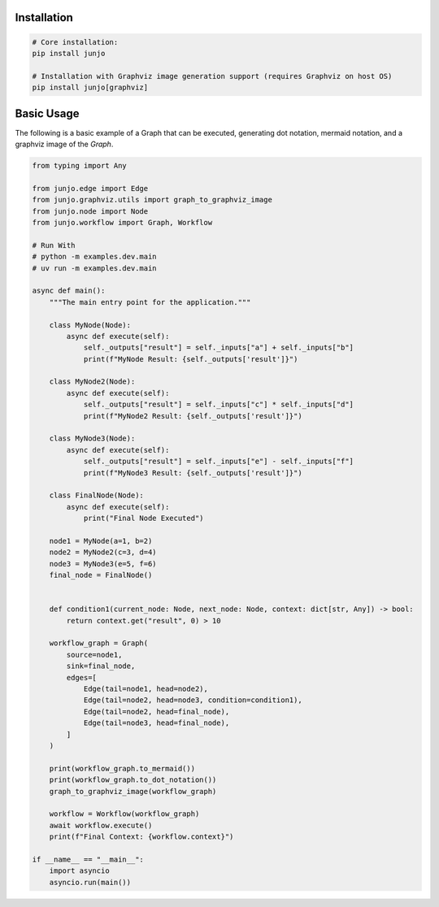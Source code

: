.. _getting_started:

Installation
============

.. code-block:: bash

    # Core installation:
    pip install junjo

    # Installation with Graphviz image generation support (requires Graphviz on host OS)
    pip install junjo[graphviz]

Basic Usage
===========

The following is a basic example of a Graph that can be executed, generating dot notation, mermaid notation, and a graphviz image of the `Graph`.

.. code-block:: python

    from typing import Any

    from junjo.edge import Edge
    from junjo.graphviz.utils import graph_to_graphviz_image
    from junjo.node import Node
    from junjo.workflow import Graph, Workflow

    # Run With
    # python -m examples.dev.main
    # uv run -m examples.dev.main

    async def main():
        """The main entry point for the application."""

        class MyNode(Node):
            async def execute(self):
                self._outputs["result"] = self._inputs["a"] + self._inputs["b"]
                print(f"MyNode Result: {self._outputs['result']}")

        class MyNode2(Node):
            async def execute(self):
                self._outputs["result"] = self._inputs["c"] * self._inputs["d"]
                print(f"MyNode2 Result: {self._outputs['result']}")

        class MyNode3(Node):
            async def execute(self):
                self._outputs["result"] = self._inputs["e"] - self._inputs["f"]
                print(f"MyNode3 Result: {self._outputs['result']}")

        class FinalNode(Node):
            async def execute(self):
                print("Final Node Executed")

        node1 = MyNode(a=1, b=2)
        node2 = MyNode2(c=3, d=4)
        node3 = MyNode3(e=5, f=6)
        final_node = FinalNode()


        def condition1(current_node: Node, next_node: Node, context: dict[str, Any]) -> bool:
            return context.get("result", 0) > 10

        workflow_graph = Graph(
            source=node1,
            sink=final_node,
            edges=[
                Edge(tail=node1, head=node2),
                Edge(tail=node2, head=node3, condition=condition1),
                Edge(tail=node2, head=final_node),
                Edge(tail=node3, head=final_node),
            ]
        )

        print(workflow_graph.to_mermaid())
        print(workflow_graph.to_dot_notation())
        graph_to_graphviz_image(workflow_graph)

        workflow = Workflow(workflow_graph)
        await workflow.execute()
        print(f"Final Context: {workflow.context}")

    if __name__ == "__main__":
        import asyncio
        asyncio.run(main())
